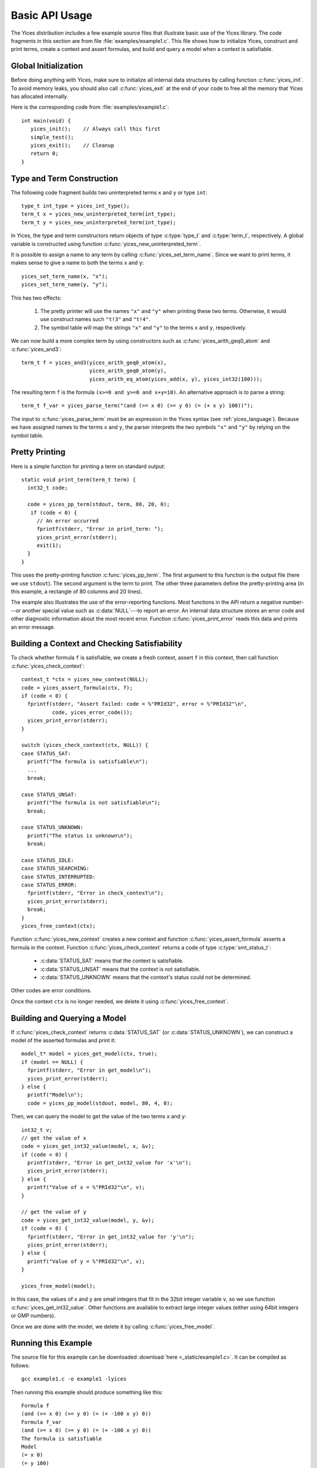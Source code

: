 Basic API Usage
===============

.. highlight:: c

The Yices distribution includes a few example source files that
illustrate basic use of the Yices library. The code fragments in this
section are from file :file:`examples/example1.c`. This file shows how
to initialize Yices, construct and print terms, create a context and
assert formulas, and build and query a model when a context is
satisfiable.

Global Initialization
---------------------

Before doing anything with Yices, make sure to initialize all internal
data structures by calling function :c:func:`yices_init`. To avoid
memory leaks, you should also call :c:func:`yices_exit` at the end of
your code to free all the memory that Yices has allocated internally.

Here is the corresponding code from :file:`examples/example1.c`::

  int main(void) {
     yices_init();    // Always call this first
     simple_test();
     yices_exit();    // Cleanup 
     return 0;
  }


Type and Term Construction
--------------------------

The following code fragment builds two uninterpreted terms ``x`` and ``y`` or type ``int``::

   type_t int_type = yices_int_type();
   term_t x = yices_new_uninterpreted_term(int_type);
   term_t y = yices_new_uninterpreted_term(int_type);

In Yices, the type and term constructors return objects of type
:c:type:`type_t` and :c:type:`term_t`, respectively. A global variable
is constructed using function
:c:func:`yices_new_uninterpreted_term`.

It is possible to assign a name to any term by calling
:c:func:`yices_set_term_name`.  Since we want to print terms, it
makes sense to give a name to both the terms ``x`` and ``y``::

   yices_set_term_name(x, "x");
   yices_set_term_name(y, "y");

This has two effects:

  1. The pretty printer will use the names ``"x"`` and ``"y"`` when
     printing these two terms. Otherwise, it would use construct names
     such ``"t!3"`` and ``"t!4"``.

  2. The symbol table will map the strings ``"x"`` and ``"y"`` to the
     terms ``x`` and ``y``, respectively.

We can now build a more complex term by using constructors such as
:c:func:`yices_arith_geq0_atom` and :c:func:`yices_and3`::

   term_t f = yices_and3(yices_arith_geq0_atom(x),
                         yices_arith_geq0_atom(y),
                         yices_arith_eq_atom(yices_add(x, y), yices_int32(100)));

The resulting term ``f`` is the formula ``(x>=0 and y>=0 and x+y=10)``. An alternative 
approach is to parse a string::

   term_t f_var = yices_parse_term("(and (>= x 0) (>= y 0) (= (+ x y) 100))");

The input to :c:func:`yices_parse_term` must be an expression in the
Yices syntax (see :ref:`yices_language`). Because we have assigned
names to the terms ``x`` and ``y``, the parser interprets the two
symbols ``"x"`` and ``"y"`` by relying on the symbol table.


Pretty Printing
---------------

Here is a simple function for printing a term on standard output::

  static void print_term(term_t term) {
    int32_t code;

    code = yices_pp_term(stdout, term, 80, 20, 0);
     if (code < 0) {
       // An error occurred
       fprintf(stderr, "Error in print_term: ");
       yices_print_error(stderr);
       exit(1);
    }
  }

This uses the pretty-printing function :c:func:`yices_pp_term`. The
first argument to this function is the output file (here we use
``stdout``).  The second argument is the term to print. The other
three parameters define the pretty-printing area (in this example, a
rectangle of 80 columns and 20 lines).

The example also illustrates the use of the error-reporting functions.
Most functions in the API return a negative number---or another special
value such as :c:data:`NULL`---to report an error. An internal data structure stores an error
code and other diagnostic information about the most recent
error. Function :c:func:`yices_print_error` reads this data and
prints an error message.


Building a Context and Checking Satisfiability
----------------------------------------------

To check whether formula ``f`` is satisfiable, we create a fresh
context, assert ``f`` in this context, then call function :c:func:`yices_check_context`::

  context_t *ctx = yices_new_context(NULL);
  code = yices_assert_formula(ctx, f);
  if (code < 0) {
    fprintf(stderr, "Assert failed: code = %"PRId32", error = %"PRId32"\n",
            code, yices_error_code());
    yices_print_error(stderr);
  }

  switch (yices_check_context(ctx, NULL)) {
  case STATUS_SAT:
    printf("The formula is satisfiable\n");
    ...
    break;

  case STATUS_UNSAT:
    printf("The formula is not satisfiable\n");
    break;

  case STATUS_UNKNOWN:
    printf("The status is unknown\n");
    break;

  case STATUS_IDLE:
  case STATUS_SEARCHING:
  case STATUS_INTERRUPTED:
  case STATUS_ERROR:
    fprintf(stderr, "Error in check_context\n");
    yices_print_error(stderr);
    break;
  }
  yices_free_context(ctx);

Function :c:func:`yices_new_context` creates a new context and
function :c:func:`yices_assert_formula` asserts a formula in the
context. Function :c:func:`yices_check_context` returns a code of type
:c:type:`smt_status_t`:
 
   - :c:data:`STATUS_SAT` means that the context is satisfiable.

   - :c:data:`STATUS_UNSAT` means that the context is not satisfiable.

   - :c:data:`STATUS_UNKNOWN` means that the context's status could
     not be determined.

Other codes are error conditions.

Once the context ``ctx`` is no longer needed, we delete it using :c:func:`yices_free_context`.



Building and Querying a Model
-----------------------------

If :c:func:`yices_check_context` returns :c:data:`STATUS_SAT` (or
:c:data:`STATUS_UNKNOWN`), we can construct a model of the
asserted formulas and print it::

  model_t* model = yices_get_model(ctx, true);
  if (model == NULL) {
    fprintf(stderr, "Error in get_model\n");
    yices_print_error(stderr);
  } else {
    printf("Model\n");
    code = yices_pp_model(stdout, model, 80, 4, 0);

Then, we can query the model to get the value of the two terms ``x`` and ``y``::

    int32_t v;
    // get the value of x
    code = yices_get_int32_value(model, x, &v);
    if (code < 0) {
      printf(stderr, "Error in get_int32_value for 'x'\n");
      yices_print_error(stderr);
    } else {
      printf("Value of x = %"PRId32"\n", v);
    }

    // get the value of y
    code = yices_get_int32_value(model, y, &v);
    if (code < 0) {
      fprintf(stderr, "Error in get_int32_value for 'y'\n");
      yices_print_error(stderr);
    } else {
      printf("Value of y = %"PRId32"\n", v);
    }

    yices_free_model(model);

In this case, the values of ``x`` and ``y`` are small integers that
fit in the 32bit integer variable ``v``, so we use function
:c:func:`yices_get_int32_value`. Other functions are available to
extract large integer values (either using 64bit integers or GMP
numbers).

Once we are done with the model, we delete it by calling
:c:func:`yices_free_model`.


Running this Example
--------------------

The source file for this example can be downloaded :download:`here <_static/example1.c>`.
It can be compiled as follows::

  gcc example1.c -o example1 -lyices

Then running this example should produce something like this::

  Formula f
  (and (>= x 0) (>= y 0) (= (+ -100 x y) 0))
  Formula f_var
  (and (>= x 0) (>= y 0) (= (+ -100 x y) 0))
  The formula is satisfiable
  Model
  (= x 0)
  (= y 100)
  Value of x = 0
  Value of y = 100





